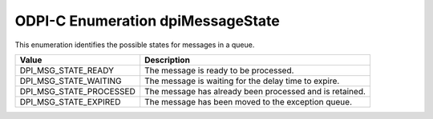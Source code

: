 .. _dpiMessageState:

ODPI-C Enumeration dpiMessageState
----------------------------------

This enumeration identifies the possible states for messages in a queue.

===========================  ==================================================
Value                        Description
===========================  ==================================================
DPI_MSG_STATE_READY          The message is ready to be processed.
DPI_MSG_STATE_WAITING        The message is waiting for the delay time to
                             expire.
DPI_MSG_STATE_PROCESSED      The message has already been processed and is
                             retained.
DPI_MSG_STATE_EXPIRED        The message has been moved to the exception queue.
===========================  ==================================================


